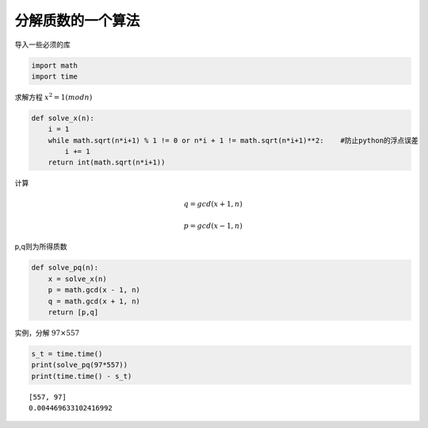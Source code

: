 *****************
分解质数的一个算法
*****************

.. metadata::
    Chen Longhao
    2020,08,05

导入一些必须的库

.. code:: python3

    import math
    import time

求解方程 :math:`x^2 = 1(mod n)`

.. code:: python3

    def solve_x(n):
        i = 1
        while math.sqrt(n*i+1) % 1 != 0 or n*i + 1 != math.sqrt(n*i+1)**2:    #防止python的浮点误差
            i += 1
        return int(math.sqrt(n*i+1))


计算

.. math::

    q = gcd(x + 1, n)
    
    p = gcd(x - 1, n) 

p,q则为所得质数

.. code:: python3

    def solve_pq(n):
        x = solve_x(n)
        p = math.gcd(x - 1, n)
        q = math.gcd(x + 1, n)
        return [p,q]

实例，分解 :math:`97 \times 557`

.. code:: python3

    s_t = time.time()
    print(solve_pq(97*557))
    print(time.time() - s_t)


.. parsed-literal::

    [557, 97]
    0.004469633102416992


